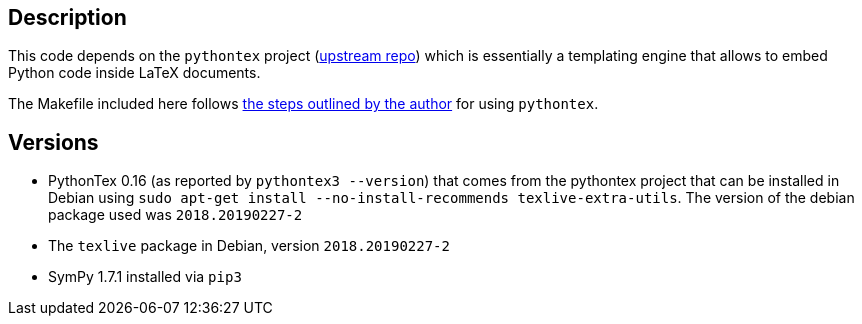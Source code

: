 == Description

This code depends on the `pythontex` project (link:https://github.com/gpoore/pythontex[upstream repo]) which is essentially
a templating engine that allows to embed Python code inside LaTeX documents.

The Makefile included here follows link:https://tex.stackexchange.com/a/232332[the steps outlined by the author] for using `pythontex`.

== Versions

* PythonTex 0.16 (as reported by `pythontex3 --version`) that comes from the pythontex project that can be installed in Debian using
  `sudo apt-get install --no-install-recommends texlive-extra-utils`. The version of the
  debian package used was `2018.20190227-2`
* The `texlive` package in Debian, version `2018.20190227-2`
* SymPy 1.7.1 installed via `pip3` 

